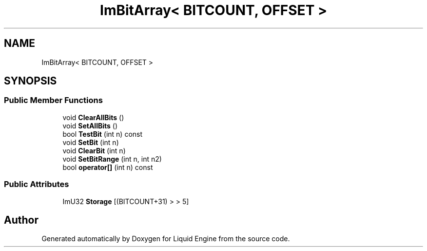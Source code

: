 .TH "ImBitArray< BITCOUNT, OFFSET >" 3 "Wed Apr 3 2024" "Liquid Engine" \" -*- nroff -*-
.ad l
.nh
.SH NAME
ImBitArray< BITCOUNT, OFFSET >
.SH SYNOPSIS
.br
.PP
.SS "Public Member Functions"

.in +1c
.ti -1c
.RI "void \fBClearAllBits\fP ()"
.br
.ti -1c
.RI "void \fBSetAllBits\fP ()"
.br
.ti -1c
.RI "bool \fBTestBit\fP (int n) const"
.br
.ti -1c
.RI "void \fBSetBit\fP (int n)"
.br
.ti -1c
.RI "void \fBClearBit\fP (int n)"
.br
.ti -1c
.RI "void \fBSetBitRange\fP (int n, int n2)"
.br
.ti -1c
.RI "bool \fBoperator[]\fP (int n) const"
.br
.in -1c
.SS "Public Attributes"

.in +1c
.ti -1c
.RI "ImU32 \fBStorage\fP [(BITCOUNT+31) > > 5]"
.br
.in -1c

.SH "Author"
.PP 
Generated automatically by Doxygen for Liquid Engine from the source code\&.
